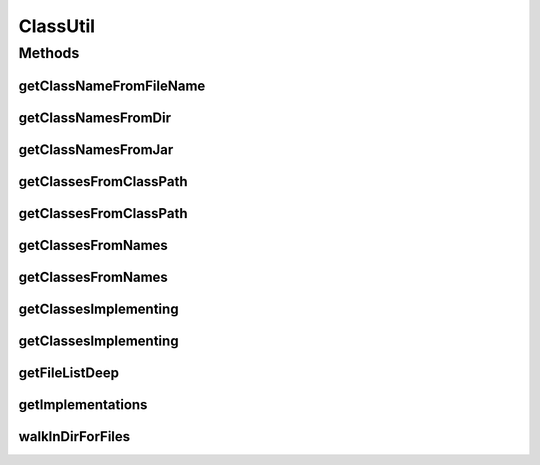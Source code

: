 .. java:import:: java.io File

.. java:import:: java.io IOException

.. java:import:: java.lang.reflect Modifier

.. java:import:: java.util.function Predicate

.. java:import:: java.util.jar JarEntry

.. java:import:: java.util.jar JarFile

.. java:import:: java.util.logging Level

.. java:import:: java.util.logging Logger

ClassUtil
=========

.. java:package:: tigase.util
   :noindex:

.. java:type:: public class ClassUtil

   \ ``ClassUtil``\  file contains code used for loading all implementations of specified \ *interface*\  or \ *abstract class*\  found in classpath. As a result of calling some functions you can have \ ``Set``\  containing all required classes.

   Created: Wed Oct 6 08:25:52 2004

   :author: \ `Artur Hefczyc <mailto:artur.hefczyc@tigase.org>`_\

Methods
-------
getClassNameFromFileName
^^^^^^^^^^^^^^^^^^^^^^^^

.. java:method:: public static String getClassNameFromFileName(String fileName)
   :outertype: ClassUtil

getClassNamesFromDir
^^^^^^^^^^^^^^^^^^^^

.. java:method:: public static Set<String> getClassNamesFromDir(File dir)
   :outertype: ClassUtil

getClassNamesFromJar
^^^^^^^^^^^^^^^^^^^^

.. java:method:: public static Set<String> getClassNamesFromJar(File jarFile) throws IOException
   :outertype: ClassUtil

getClassesFromClassPath
^^^^^^^^^^^^^^^^^^^^^^^

.. java:method:: public static Set<Class<?>> getClassesFromClassPath() throws IOException, ClassNotFoundException
   :outertype: ClassUtil

getClassesFromClassPath
^^^^^^^^^^^^^^^^^^^^^^^

.. java:method:: public static Set<Class<?>> getClassesFromClassPath(Predicate<String> classNamesFilter) throws IOException, ClassNotFoundException
   :outertype: ClassUtil

getClassesFromNames
^^^^^^^^^^^^^^^^^^^

.. java:method:: public static Set<Class<?>> getClassesFromNames(Set<String> names) throws ClassNotFoundException
   :outertype: ClassUtil

getClassesFromNames
^^^^^^^^^^^^^^^^^^^

.. java:method:: public static Set<Class<?>> getClassesFromNames(Set<String> names, Predicate<String> filter) throws ClassNotFoundException
   :outertype: ClassUtil

getClassesImplementing
^^^^^^^^^^^^^^^^^^^^^^

.. java:method:: @SuppressWarnings public static <T extends Class> Set<T> getClassesImplementing(Collection<Class<?>> classes, T cls)
   :outertype: ClassUtil

getClassesImplementing
^^^^^^^^^^^^^^^^^^^^^^

.. java:method:: public static <T extends Class> Set<T> getClassesImplementing(T cls) throws IOException, ClassNotFoundException
   :outertype: ClassUtil

getFileListDeep
^^^^^^^^^^^^^^^

.. java:method:: public static Set<String> getFileListDeep(File path)
   :outertype: ClassUtil

getImplementations
^^^^^^^^^^^^^^^^^^

.. java:method:: @SuppressWarnings public static <T> Set<T> getImplementations(Class<T> obj) throws IOException, ClassNotFoundException, InstantiationException, IllegalAccessException
   :outertype: ClassUtil

walkInDirForFiles
^^^^^^^^^^^^^^^^^

.. java:method:: public static void walkInDirForFiles(File base_dir, String path, Set<String> set)
   :outertype: ClassUtil

